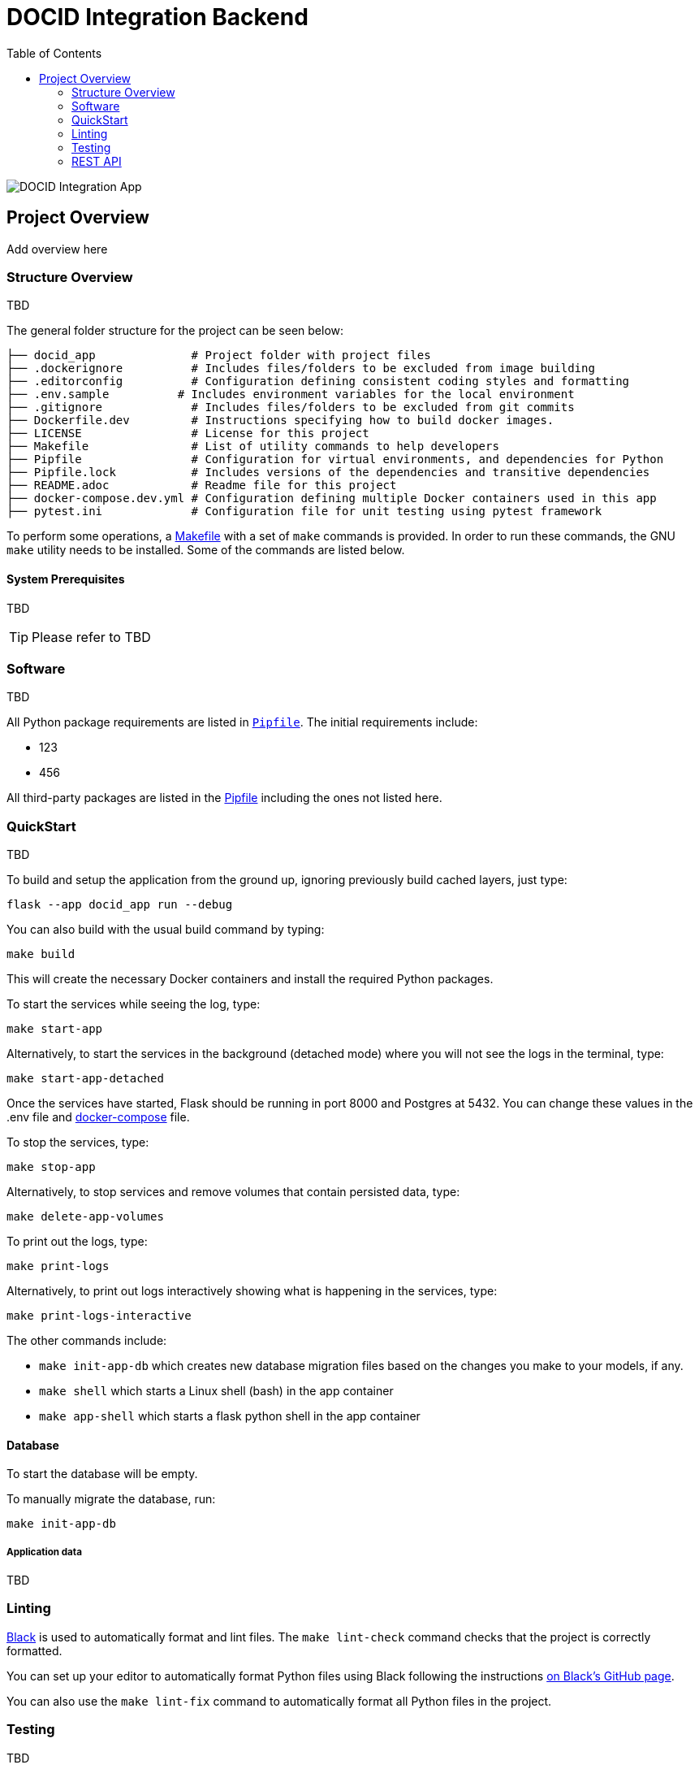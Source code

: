 :toc:

= DOCID Integration Backend

image::docid-integration-app.png[alt="DOCID Integration App"]

== Project Overview

Add overview here

=== Structure Overview
TBD

The general folder structure for the project can be seen below:

----
├── docid_app              # Project folder with project files
├── .dockerignore          # Includes files/folders to be excluded from image building
├── .editorconfig          # Configuration defining consistent coding styles and formatting
├── .env.sample          # Includes environment variables for the local environment
├── .gitignore             # Includes files/folders to be excluded from git commits
├── Dockerfile.dev         # Instructions specifying how to build docker images.
├── LICENSE                # License for this project
├── Makefile               # List of utility commands to help developers
├── Pipfile                # Configuration for virtual environments, and dependencies for Python
├── Pipfile.lock           # Includes versions of the dependencies and transitive dependencies
├── README.adoc            # Readme file for this project
├── docker-compose.dev.yml # Configuration defining multiple Docker containers used in this app
├── pytest.ini             # Configuration file for unit testing using pytest framework
----
To perform some operations, a link:Makefile[Makefile] with a set of `make`
commands is provided. In order to run these commands, the GNU `make` utility
needs to be installed. Some of the commands are listed below.

==== System Prerequisites
TBD

TIP:  Please refer to
TBD

=== Software
TBD

All Python package requirements are listed in
link:Pipfile[`Pipfile`]. The initial requirements include:

* 123
* 456

All third-party packages are listed in the link:Pipfile[Pipfile] including the ones not listed here.

=== QuickStart
TBD

To build and setup the application from the ground up, ignoring previously build cached layers, just type:

[source,bash]
----
flask --app docid_app run --debug
----

You can also build with the usual build command by typing:
[source,bash]
----
make build
----

This will create the necessary Docker containers and install the required
Python packages.

To start the services while seeing the log, type:

[source,bash]
----
make start-app
----
Alternatively, to start the services in the background (detached mode) where you will not see the logs in the terminal, type:
[source,bash]
----
make start-app-detached
----
Once the services have started, Flask should be running in port 8000 and Postgres at 5432. You can change these values in the .env file and link:docker-compose.dev.yml[docker-compose] file.

To stop the services, type:
[source,bash]
----
make stop-app
----

Alternatively, to stop services and remove volumes that contain persisted data, type:
[source,bash]
----
make delete-app-volumes
----

To print out the logs, type:
[source,bash]
----
make print-logs
----

Alternatively, to print out logs interactively showing what is happening in the services, type:
[source,bash]
----
make print-logs-interactive
----

The other commands include:

* `make init-app-db` which creates new database migration files based on the changes you make to your models, if any.
* `make shell` which starts a Linux shell (bash) in the app container
* `make app-shell` which starts a flask python shell in the app container

==== Database

To start the database will be empty.

To manually migrate the database, run:

----
make init-app-db
----


===== Application data

TBD

=== Linting

https://github.com/psf/black[Black] is used to automatically format and lint
files. The `make lint-check` command checks that the project is correctly
formatted.

You can set up your editor to automatically format Python files using Black
following the instructions https://github.com/psf/black#editor-integration[on Black's GitHub
page].

You can also use the `make lint-fix` command to automatically format all
Python files in the project.

=== Testing

TBD

=== REST API

TBD

==== API Documentation

To access the API documentation, visit:

TBD

===== Endpoints

TBD
